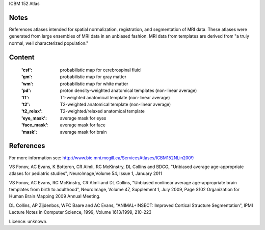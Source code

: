 ICBM 152 Atlas


Notes
-----
References atlases intended for spatial normalization, registration, and
segmentation of MRI data. These atlases were generated from large ensembles
of MRI data in an unbiased fashion. MRI data from templates are derived from
"a truly normal, well characterized population."


Content
-------
    :'csf': probabilistic map for cerebrospinal fluid
    :'gm': probabilistic map for gray matter
    :'wm': probabilistic map for white matter
    :'pd': proton density-weighted anatomical templates (non-linear average)
    :'t1': T1-weighted anatomical template (non-linear average)
    :'t2': T2-weighted anatomical template (non-linear average)
    :'t2_relax': T2-weighted/relaxed anatomical template
    :'eye_mask': average mask for eyes
    :'face_mask': average mask for face
    :'mask': average mask for brain


References
----------
For more information see:
http://www.bic.mni.mcgill.ca/ServicesAtlases/ICBM152NLin2009

VS Fonov, AC Evans, K Botteron, CR Almli, RC McKinstry, DL Collins
and BDCG, "Unbiased average age-appropriate atlases for pediatric studies",
NeuroImage,Volume 54, Issue 1, January 2011

VS Fonov, AC Evans, RC McKinstry, CR Almli and DL Collins,
"Unbiased nonlinear average age-appropriate brain templates from birth
to adulthood", NeuroImage, Volume 47, Supplement 1, July 2009, Page S102
Organization for Human Brain Mapping 2009 Annual Meeting.

DL Collins, AP Zijdenbos, WFC Baare and AC Evans,
"ANIMAL+INSECT: Improved Cortical Structure Segmentation",
IPMI Lecture Notes in Computer Science, 1999, Volume 1613/1999, 210-223

Licence: unknown.
